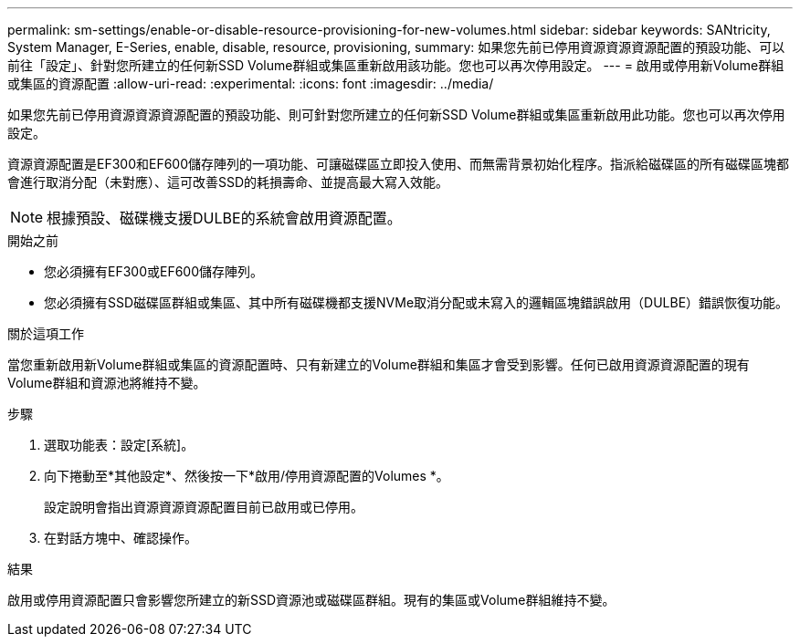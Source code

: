 ---
permalink: sm-settings/enable-or-disable-resource-provisioning-for-new-volumes.html 
sidebar: sidebar 
keywords: SANtricity, System Manager, E-Series, enable, disable, resource, provisioning, 
summary: 如果您先前已停用資源資源資源配置的預設功能、可以前往「設定」、針對您所建立的任何新SSD Volume群組或集區重新啟用該功能。您也可以再次停用設定。 
---
= 啟用或停用新Volume群組或集區的資源配置
:allow-uri-read: 
:experimental: 
:icons: font
:imagesdir: ../media/


[role="lead"]
如果您先前已停用資源資源資源配置的預設功能、則可針對您所建立的任何新SSD Volume群組或集區重新啟用此功能。您也可以再次停用設定。

資源資源配置是EF300和EF600儲存陣列的一項功能、可讓磁碟區立即投入使用、而無需背景初始化程序。指派給磁碟區的所有磁碟區塊都會進行取消分配（未對應）、這可改善SSD的耗損壽命、並提高最大寫入效能。


NOTE: 根據預設、磁碟機支援DULBE的系統會啟用資源配置。

.開始之前
* 您必須擁有EF300或EF600儲存陣列。
* 您必須擁有SSD磁碟區群組或集區、其中所有磁碟機都支援NVMe取消分配或未寫入的邏輯區塊錯誤啟用（DULBE）錯誤恢復功能。


.關於這項工作
當您重新啟用新Volume群組或集區的資源配置時、只有新建立的Volume群組和集區才會受到影響。任何已啟用資源資源配置的現有Volume群組和資源池將維持不變。

.步驟
. 選取功能表：設定[系統]。
. 向下捲動至*其他設定*、然後按一下*啟用/停用資源配置的Volumes *。
+
設定說明會指出資源資源資源配置目前已啟用或已停用。

. 在對話方塊中、確認操作。


.結果
啟用或停用資源配置只會影響您所建立的新SSD資源池或磁碟區群組。現有的集區或Volume群組維持不變。
